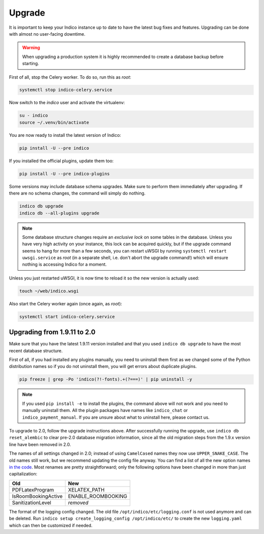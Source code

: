Upgrade
=======

It is important to keep your Indico instance up to date to have the
latest bug fixes and features.  Upgrading can be done with almost no
user-facing downtime.

.. warning::

    When upgrading a production system it is highly recommended to
    create a database backup before starting.


First of all, stop the Celery worker.  To do so, run this as *root*:

.. code-block:: shell

    systemctl stop indico-celery.service

Now switch to the *indico* user and activate the virtualenv:

.. code-block:: shell

    su - indico
    source ~/.venv/bin/activate

You are now ready to install the latest version of Indico:

.. code-block:: shell

    pip install -U --pre indico

If you installed the official plugins, update them too:

.. code-block:: shell

    pip install -U --pre indico-plugins

Some versions may include database schema upgrades.  Make sure to
perform them immediately after upgrading.  If there are no schema
changes, the command will simply do nothing.

.. code-block:: shell

    indico db upgrade
    indico db --all-plugins upgrade

.. note::

    Some database structure changes require an *exclusive lock* on
    some tables in the database.  Unless you have very high activity
    on your instance, this lock can be acquired quickly, but if the
    upgrade command seems to hang for more than a few seconds, you can
    restart uWSGI by running ``systemctl restart uwsgi.service`` as
    *root* (in a separate shell, i.e. don't abort the upgrade command!)
    which will ensure nothing is accessing Indico for a moment.

Unless you just restarted uWSGI, it is now time to reload it so the new
version is actually used:

.. code-block:: shell

    touch ~/web/indico.wsgi


Also start the Celery worker again (once again, as *root*):

.. code-block:: shell

    systemctl start indico-celery.service



Upgrading from 1.9.11 to 2.0
----------------------------

Make sure that you have the latest 1.9.11 version installed and that you used
``indico db upgrade`` to have the most recent database structure.

First of all, if you had installed any plugins manually, you need to uninstall
them first as we changed some of the Python distribution names so if you do
not uninstall them, you will get errors about duplicate plugins.

.. code-block:: shell

    pip freeze | grep -Po 'indico(?!-fonts).+(?===)' | pip uninstall -y


.. note::

    If you used ``pip install -e`` to install the plugins, the command
    above will not work and you need to manually uninstall them.  All
    the plugin packages have names like ``indico_chat`` or ``indico_payment_manual``.
    If you are unsure about what to uninstall here, please contact us.


To upgrade to 2.0, follow the upgrade instructions above.
After successfully running the upgrade, use ``indico db reset_alembic`` to clear
pre-2.0 database migration information, since all the old migration steps from
the 1.9.x version line have been removed in 2.0.

The names of all settings changed in 2.0; instead of using ``CamelCased`` names
they now use ``UPPER_SNAKE_CASE``. The old names still work, but we recommend
updating the config file anyway. You can find a list of all the new option names
`in the code`_.  Most renames are pretty straightforward; only the following
options have been changed in more than just capitalization:

===================  ==================
**Old**              **New**
-------------------  ------------------
PDFLatexProgram      XELATEX_PATH
IsRoomBookingActive  ENABLE_ROOMBOOKING
SanitizationLevel    *removed*
===================  ==================

The format of the logging config changed. The old file ``/opt/indico/etc/logging.conf``
is not used anymore and can be deleted.
Run ``indico setup create_logging_config /opt/indico/etc/``  to create the new
``logging.yaml`` which can then be customized if needed.

.. _in the code: https://github.com/indico/indico/blob/master/indico/core/config.py#L40
